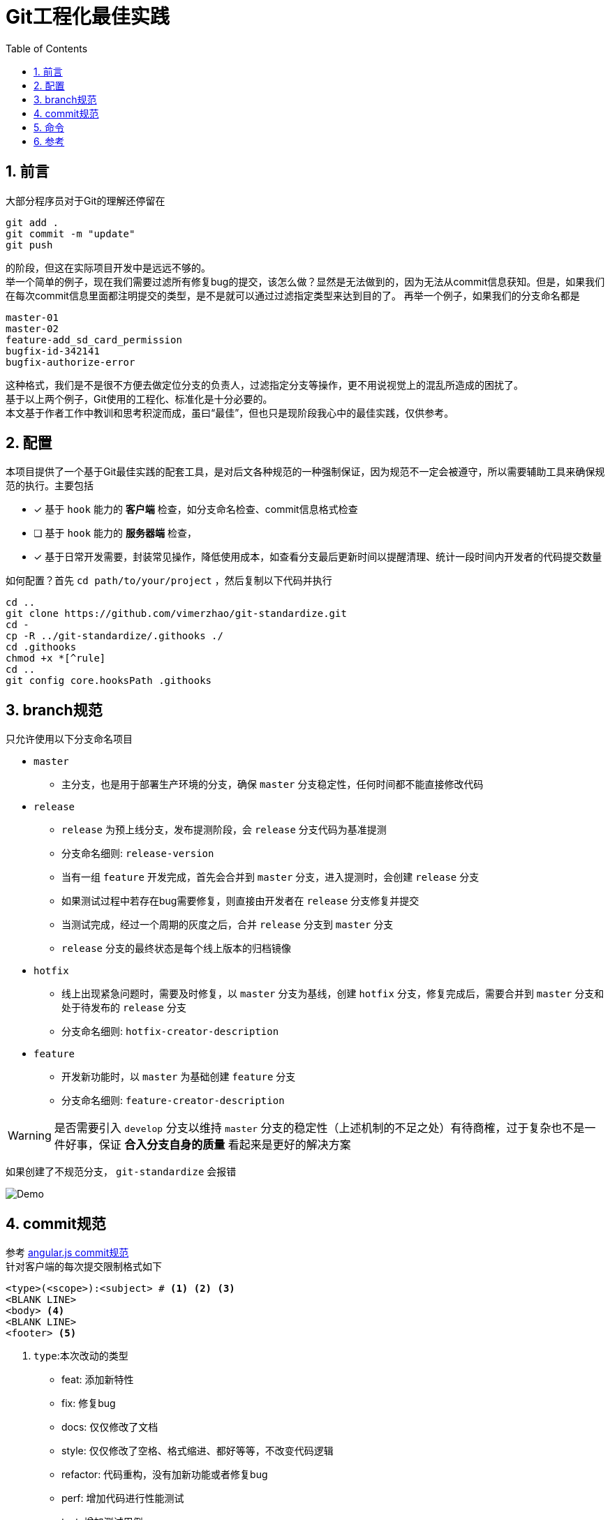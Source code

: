 = Git工程化最佳实践
:toc: left
:icons: font
:sectnums:
:appendix-caption: 附录
:sectnumlevels: 2

== 前言
大部分程序员对于Git的理解还停留在

----
git add .
git commit -m "update"
git push
----

的阶段，但这在实际项目开发中是远远不够的。 +
举一个简单的例子，现在我们需要过滤所有修复bug的提交，该怎么做？显然是无法做到的，因为无法从commit信息获知。但是，如果我们在每次commit信息里面都注明提交的类型，是不是就可以通过过滤指定类型来达到目的了。
再举一个例子，如果我们的分支命名都是

----
master-01
master-02
feature-add_sd_card_permission
bugfix-id-342141
bugfix-authorize-error
----
这种格式，我们是不是很不方便去做定位分支的负责人，过滤指定分支等操作，更不用说视觉上的混乱所造成的困扰了。 +
基于以上两个例子，Git使用的工程化、标准化是十分必要的。 +
本文基于作者工作中教训和思考积淀而成，虽曰“最佳”，但也只是现阶段我心中的最佳实践，仅供参考。

== 配置
本项目提供了一个基于Git最佳实践的配套工具，是对后文各种规范的一种强制保证，因为规范不一定会被遵守，所以需要辅助工具来确保规范的执行。主要包括

- [x] 基于 `hook` 能力的 *客户端* 检查，如分支命名检查、commit信息格式检查
- [ ] 基于 `hook` 能力的 *服务器端* 检查，
- [x] 基于日常开发需要，封装常见操作，降低使用成本，如查看分支最后更新时间以提醒清理、统计一段时间内开发者的代码提交数量

如何配置？首先 `cd path/to/your/project` ，然后复制以下代码并执行

[source,shell]
----
cd ..
git clone https://github.com/vimerzhao/git-standardize.git
cd -
cp -R ../git-standardize/.githooks ./
cd .githooks
chmod +x *[^rule]
cd ..
git config core.hooksPath .githooks
----

== branch规范
只允许使用以下分支命名项目

* `master`
** 主分支，也是用于部署生产环境的分支，确保 `master` 分支稳定性，任何时间都不能直接修改代码
* `release`
** `release` 为预上线分支，发布提测阶段，会 `release` 分支代码为基准提测
** 分支命名细则: `release-version`
** 当有一组 `feature` 开发完成，首先会合并到 `master` 分支，进入提测时，会创建 `release` 分支
** 如果测试过程中若存在bug需要修复，则直接由开发者在 `release` 分支修复并提交
** 当测试完成，经过一个周期的灰度之后，合并 `release` 分支到 `master` 分支
** `release` 分支的最终状态是每个线上版本的归档镜像
* `hotfix`
** 线上出现紧急问题时，需要及时修复，以 `master` 分支为基线，创建 `hotfix` 分支，修复完成后，需要合并到 `master` 分支和处于待发布的 `release` 分支
** 分支命名细则: `hotfix-creator-description`
* `feature`
** 开发新功能时，以 `master` 为基础创建 `feature` 分支
** 分支命名细则: `feature-creator-description`

WARNING: 是否需要引入 `develop` 分支以维持 `master` 分支的稳定性（上述机制的不足之处）有待商榷，过于复杂也不是一件好事，保证 *合入分支自身的质量* 看起来是更好的解决方案

如果创建了不规范分支， `git-standardize` 会报错

image:./assets/Snipaste_2019-10-24_15-17-33.png[alt="Demo"]

== commit规范

参考 https://github.com/angular/angular.js/blob/master/DEVELOPERS.md#-git-commit-guidelines[angular.js commit规范] +
针对客户端的每次提交限制格式如下

[source,bash]
----
<type>(<scope>):<subject> # <1> <2> <3>
<BLANK LINE>
<body> <4>
<BLANK LINE>
<footer> <5>
----
<1> `type`:本次改动的类型
** feat: 添加新特性
** fix: 修复bug
** docs: 仅仅修改了文档
** style: 仅仅修改了空格、格式缩进、都好等等，不改变代码逻辑
** refactor: 代码重构，没有加新功能或者修复bug
** perf: 增加代码进行性能测试
** test: 增加测试用例
** chore: 改变构建流程、或者增加依赖库、工具等
<2> `scope`:本次改动影响的范围，建议每个工程划分好自己的模块，方便填写
<3> `subject`:本次改动的简要描述，一般写这个就够了
<4> `body`:更详细的改动说明，一般不使用，因为不推荐这么大的改动
<5> `footer`:描述下与之关联的 issue 或 break change，一般不使用

[NOTE]
====
.建议
* 建议每次Commit的粒度不要太大，方便CodeReview
* `fix` 类型的提交最好附带上bug链接之类的信息
====

效果

image:./assets/Snipaste_2019-10-24_15-13-58.png[alt="Demo"]

== 命令

== 参考
* https://jaeger.itscoder.com/dev/2018/09/12/using-git-in-project.html[项目中的 Git 使用规范]
* https://nvie.com/posts/a-successful-git-branching-model/[A successful Git branching model]
* https://github.com/geeeeeeeeek/git-recipes/wiki/5.4-Git-%E9%92%A9%E5%AD%90%EF%BC%9A%E8%87%AA%E5%AE%9A%E4%B9%89%E4%BD%A0%E7%9A%84%E5%B7%A5%E4%BD%9C%E6%B5%81[5.4 Git 钩子：自定义你的工作流]
* []()


